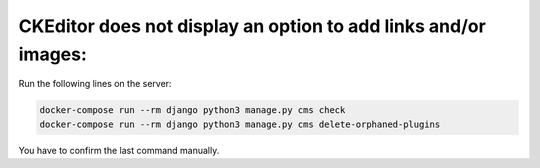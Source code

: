 CKEditor does not display an option to add links and/or images:
===============================================================

Run the following lines on the server:

.. code-block:: bash

    docker-compose run --rm django python3 manage.py cms check
    docker-compose run --rm django python3 manage.py cms delete-orphaned-plugins

You have to confirm the last command manually.
